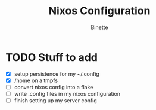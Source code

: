 #+TITLE: Nixos Configuration
#+AUTHOR: Binette

* TODO Stuff to add
  - [X] setup persistence for my ~/.config
  - [X] /home on a tmpfs
  - [ ] convert nixos config into a flake
  - [ ] write .config files in my nixos configuration
  - [ ] finish setting up my server config
